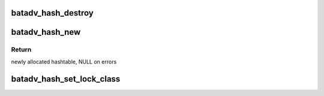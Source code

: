 .. -*- coding: utf-8; mode: rst -*-
.. src-file: net/batman-adv/hash.c

.. _`batadv_hash_destroy`:

batadv_hash_destroy
===================

.. c:function:: void batadv_hash_destroy(struct batadv_hashtable *hash)

    Free only the hashtable and the hash itself

    :param struct batadv_hashtable \*hash:
        hash object to destroy

.. _`batadv_hash_new`:

batadv_hash_new
===============

.. c:function:: struct batadv_hashtable *batadv_hash_new(u32 size)

    Allocates and clears the hashtable

    :param u32 size:
        number of hash buckets to allocate

.. _`batadv_hash_new.return`:

Return
------

newly allocated hashtable, NULL on errors

.. _`batadv_hash_set_lock_class`:

batadv_hash_set_lock_class
==========================

.. c:function:: void batadv_hash_set_lock_class(struct batadv_hashtable *hash, struct lock_class_key *key)

    Set specific lockdep class for hash spinlocks

    :param struct batadv_hashtable \*hash:
        hash object to modify

    :param struct lock_class_key \*key:
        lockdep class key address

.. This file was automatic generated / don't edit.

